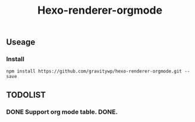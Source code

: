 #+TITLE: Hexo-renderer-orgmode
** Useage
*** Install
   #+BEGIN_SRC shell
   npm install https://github.com/gravitywp/hexo-renderer-orgmode.git --save
   #+END_SRC
** TODOLIST
*** DONE Support org mode table. DONE.
